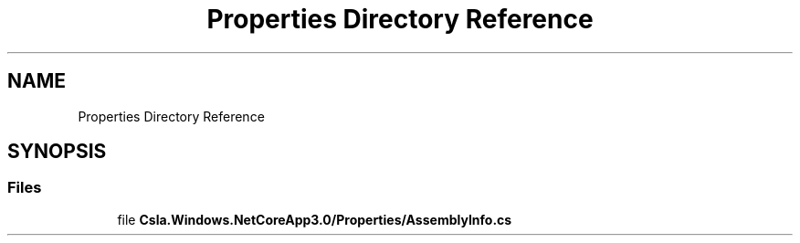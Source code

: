 .TH "Properties Directory Reference" 3 "Thu Jul 22 2021" "Version 5.4.2" "CSLA.NET" \" -*- nroff -*-
.ad l
.nh
.SH NAME
Properties Directory Reference
.SH SYNOPSIS
.br
.PP
.SS "Files"

.in +1c
.ti -1c
.RI "file \fBCsla\&.Windows\&.NetCoreApp3\&.0/Properties/AssemblyInfo\&.cs\fP"
.br
.in -1c
